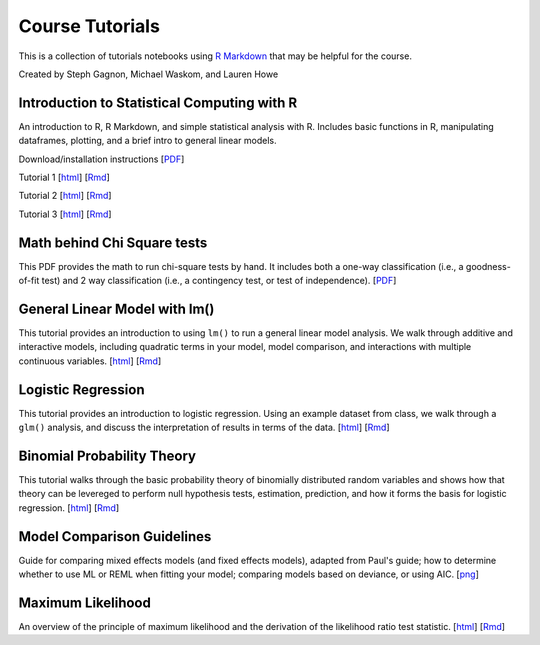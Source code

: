 Course Tutorials
================

This is a collection of tutorials notebooks using `R Markdown
<http://www.rstudio.com/ide/docs/authoring/using_markdown>`_ that may be
helpful for the course.

Created by Steph Gagnon, Michael Waskom, and Lauren Howe


Introduction to Statistical Computing with R
--------------------------------------------

An introduction to R, R Markdown, and simple statistical analysis with R.
Includes basic functions in R, manipulating dataframes, plotting, and a brief
intro to general linear models.

Download/installation instructions
[`PDF <http://www.stanford.edu/class/psych252/tutorials/PSYCH252_Rintro.pdf>`_]

Tutorial 1 
[`html <http://www.stanford.edu/class/psych252/tutorials/stutorial1.html>`_]
[`Rmd <http://www.stanford.edu/class/psych252/tutorials/stutorial1.Rmd>`_] 

Tutorial 2 
[`html <http://www.stanford.edu/class/psych252/tutorials/stutorial2.html>`_]
[`Rmd <http://www.stanford.edu/class/psych252/tutorials/stutorial2.Rmd>`_]

Tutorial 3 
[`html <http://www.stanford.edu/class/psych252/tutorials/stutorial3.html>`_]
[`Rmd <http://www.stanford.edu/class/psych252/tutorials/stutorial3.Rmd>`_]

Math behind Chi Square tests
----------------------------

This PDF provides the math to run chi-square tests by hand. It includes both a
one-way classification (i.e., a goodness-of-fit test) and 2 way classification
(i.e., a contingency test, or test of independence).
[`PDF <http://www.stanford.edu/class/psych252/tutorials/ChiSquared_math.pdf>`_]


General Linear Model with lm()
-------------------

This tutorial provides an introduction to using ``lm()`` to run a general linear model analysis. 
We walk through additive and interactive models, including quadratic terms in your model, 
model comparison, and interactions with multiple continuous variables.
[`html <http://www.stanford.edu/class/psych252/tutorials/Tutorial_lm.html>`_]
[`Rmd <http://www.stanford.edu/class/psych252/tutorials/Tutorial_lm.Rmd>`_]


Logistic Regression
-------------------

This tutorial provides an introduction to logistic regression. Using an example
dataset from class, we walk through a ``glm()`` analysis, and discuss the
interpretation of results in terms of the data.
[`html <http://www.stanford.edu/class/psych252/tutorials/Tutorial_LogisticRegression.html>`_]
[`Rmd <http://www.stanford.edu/class/psych252/tutorials/Tutorial_LogisticRegression.Rmd>`_]


Binomial Probability Theory
---------------------------

This tutorial walks through the basic probability theory of binomially
distributed random variables and shows how that theory can be levereged to
perform null hypothesis tests, estimation, prediction, and how it forms the
basis for logistic regression.
[`html <http://www.stanford.edu/class/psych252/tutorials/binomial_probability.html>`_]
[`Rmd <http://www.stanford.edu/class/psych252/tutorials/binomial_probability.Rmd>`_]


Model Comparison Guidelines
---------------------------

Guide for comparing mixed effects models (and fixed effects models), adapted from Paul's guide; 
how to determine whether to use ML or REML when fitting your model; comparing models based on 
deviance, or using AIC. 
[`png <http://www.stanford.edu/class/psych252/tutorials/model_comparisons.png>`_]

Maximum Likelihood
--------------------
An overview of the principle of maximum likelihood and the derivation of the likelihood ratio test statistic.
[`html <http://www.stanford.edu/class/psych252/tutorials/maximum_likelihood.html>`_]
[`Rmd <http://www.stanford.edu/class/psych252/tutorials/maximum_likelihood.Rmd>`_]
